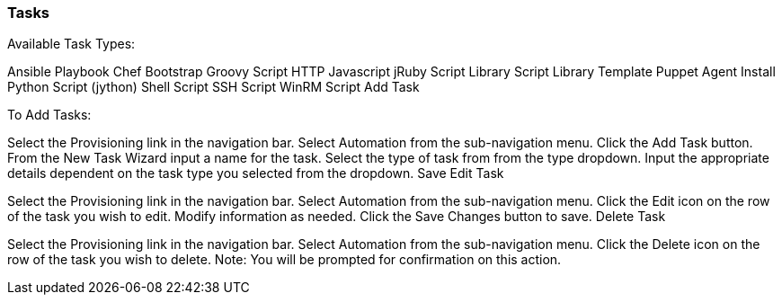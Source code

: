 [[tasks]]

=== Tasks

Available Task Types:

Ansible Playbook
Chef Bootstrap
Groovy Script
HTTP
Javascript
jRuby Script
Library Script
Library Template
Puppet Agent Install
Python Script (jython)
Shell Script
SSH Script
WinRM Script
Add Task

To Add Tasks:

Select the Provisioning link in the navigation bar.
Select Automation from the sub-navigation menu.
Click the Add Task button.
From the New Task Wizard input a name for the task.
Select the type of task from from the type dropdown.
Input the appropriate details dependent on the task type you selected from the dropdown.
Save
Edit Task

Select the Provisioning link in the navigation bar.
Select Automation from the sub-navigation menu.
Click the Edit icon on the row of the task you wish to edit.
Modify information as needed.
Click the Save Changes button to save.
Delete Task

Select the Provisioning link in the navigation bar.
Select Automation from the sub-navigation menu.
Click the Delete icon on the row of the task you wish to delete.
Note: You will be prompted for confirmation on this action.
